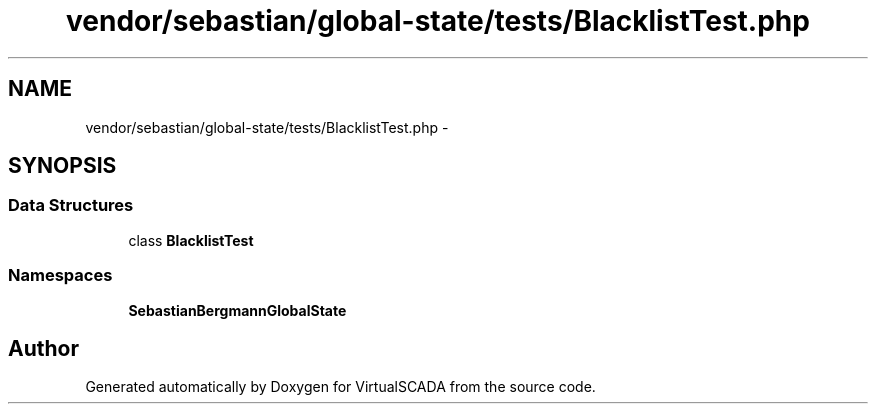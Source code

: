 .TH "vendor/sebastian/global-state/tests/BlacklistTest.php" 3 "Tue Apr 14 2015" "Version 1.0" "VirtualSCADA" \" -*- nroff -*-
.ad l
.nh
.SH NAME
vendor/sebastian/global-state/tests/BlacklistTest.php \- 
.SH SYNOPSIS
.br
.PP
.SS "Data Structures"

.in +1c
.ti -1c
.RI "class \fBBlacklistTest\fP"
.br
.in -1c
.SS "Namespaces"

.in +1c
.ti -1c
.RI " \fBSebastianBergmann\\GlobalState\fP"
.br
.in -1c
.SH "Author"
.PP 
Generated automatically by Doxygen for VirtualSCADA from the source code\&.
